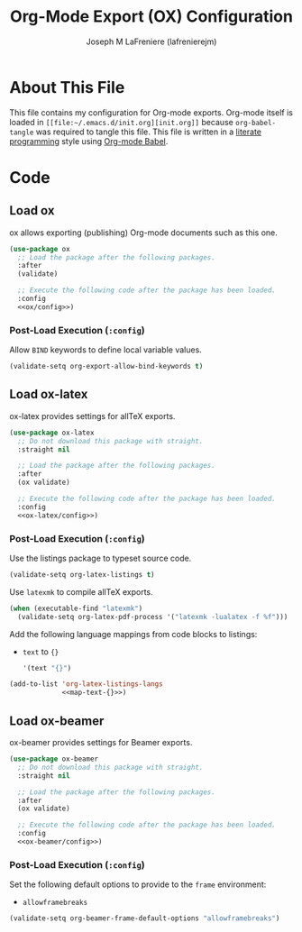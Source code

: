 #+TITLE: Org-Mode Export (OX) Configuration
#+AUTHOR: Joseph M LaFreniere (lafrenierejm)
#+EMAIL: joseph@lafreniere.xyz

* License							   :noexport:
  All code sections in this =.org= file are licensed under [[https://gitlab.com/lafrenierejm/dotfiles/blob/master/LICENSE][the ISC license]] except when otherwise noted.
  All prose in this file is licensed under [[https://creativecommons.org/licenses/by/4.0/][CC BY 4.0]] except when otherwise noted.

* About This File
  This file contains my configuration for Org-mode exports.
  Org-mode itself is loaded in =[[file:~/.emacs.d/init.org][init.org]]= because =org-babel-tangle= was required to tangle this file.
  This file is written in a [[https://en.wikipedia.org/wiki/Literate_programming][literate programming]] style using [[http://orgmode.org/worg/org-contrib/babel/][Org-mode Babel]].

* Code
** Introductory Boilerplate					   :noexport:
   #+BEGIN_SRC emacs-lisp :tangle yes :padline no
     ;;; init-org.el --- Configuration for Org-mode exports

     ;;; Commentary:
     ;; This file is tangled from init-org.org.
     ;; Changes made here will be overwritten by changes to that Org-mode file.

     ;;; Code:
   #+END_SRC

** Dependencies							   :noexport:
   #+BEGIN_SRC emacs-lisp :tangle yes :padline no
     (require 'use-package)
   #+END_SRC

** Load ox
   ox allows exporting (publishing) Org-mode documents such as this one.

   #+BEGIN_SRC emacs-lisp :tangle yes :noweb no-export
     (use-package ox
       ;; Load the package after the following packages.
       :after
       (validate)

       ;; Execute the following code after the package has been loaded.
       :config
       <<ox/config>>)
   #+END_SRC

*** Post-Load Execution (~:config~)
    :PROPERTIES:
    :NOWEB-REF: ox/config
    :DESCRIPTION: Code to be executed after ox has been loaded.
    :END:

    Allow =BIND= keywords to define local variable values.

    #+BEGIN_SRC emacs-lisp
      (validate-setq org-export-allow-bind-keywords t)
    #+END_SRC

** Load ox-latex
   ox-latex provides settings for allTeX exports.

   #+BEGIN_SRC emacs-lisp :tangle yes :noweb yes
     (use-package ox-latex
       ;; Do not download this package with straight.
       :straight nil

       ;; Load the package after the following packages.
       :after
       (ox validate)

       ;; Execute the following code after the package has been loaded.
       :config
       <<ox-latex/config>>)
   #+END_SRC

*** Post-Load Execution (~:config~)
    :PROPERTIES:
    :NOWEB-REF: ox-latex/config
    :DESCRIPTION: Code to be executed after ox-latex has been loaded.
    :END:

    Use the listings package to typeset source code.

    #+BEGIN_SRC emacs-lisp
      (validate-setq org-latex-listings t)
    #+END_SRC

    Use =latexmk= to compile allTeX exports.

    #+BEGIN_SRC emacs-lisp
      (when (executable-find "latexmk")
        (validate-setq org-latex-pdf-process '("latexmk -lualatex -f %f")))
    #+END_SRC

    Add the following language mappings from code blocks to listings:
    - =text= to ={}=
      #+BEGIN_SRC emacs-lisp :noweb-ref map-text-{}
        '(text "{}")
      #+END_SRC


    #+BEGIN_SRC emacs-lisp :noweb no-export
       (add-to-list 'org-latex-listings-langs
                    <<map-text-{}>>)
    #+END_SRC

** Load ox-beamer
   ox-beamer provides settings for Beamer exports.

   #+BEGIN_SRC emacs-lisp :tangle yes :noweb yes
     (use-package ox-beamer
       ;; Do not download this package with straight.
       :straight nil

       ;; Load the package after the following packages.
       :after
       (ox validate)

       ;; Execute the following code after the package has been loaded.
       :config
       <<ox-beamer/config>>)
   #+END_SRC

*** Post-Load Execution (~:config~)
    :PROPERTIES:
    :NOWEB-REF: ox-beamer/config
    :DESCRIPTION: Code to be executed after ox-beamer has been loaded.
    :END:

    Set the following default options to provide to the ~frame~ environment:
    - ~allowframebreaks~


    #+BEGIN_SRC emacs-lisp
      (validate-setq org-beamer-frame-default-options "allowframebreaks")
    #+END_SRC

** Ending Boilerplate						   :noexport:
   #+BEGIN_SRC emacs-lisp :tangle yes
     (provide 'init-org)
     ;;; init-org.el ends here
   #+END_SRC
